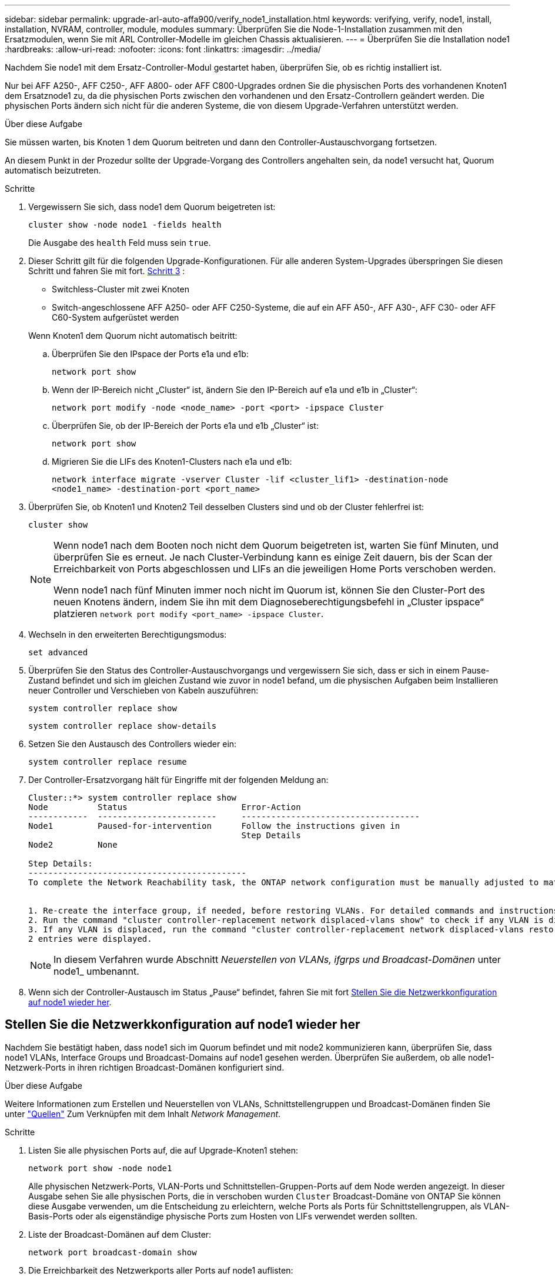 ---
sidebar: sidebar 
permalink: upgrade-arl-auto-affa900/verify_node1_installation.html 
keywords: verifying, verify, node1, install, installation, NVRAM, controller, module, modules 
summary: Überprüfen Sie die Node-1-Installation zusammen mit den Ersatzmodulen, wenn Sie mit ARL Controller-Modelle im gleichen Chassis aktualisieren. 
---
= Überprüfen Sie die Installation node1
:hardbreaks:
:allow-uri-read: 
:nofooter: 
:icons: font
:linkattrs: 
:imagesdir: ../media/


[role="lead"]
Nachdem Sie node1 mit dem Ersatz-Controller-Modul gestartet haben, überprüfen Sie, ob es richtig installiert ist.

Nur bei AFF A250-, AFF C250-, AFF A800- oder AFF C800-Upgrades ordnen Sie die physischen Ports des vorhandenen Knoten1 dem Ersatznode1 zu, da die physischen Ports zwischen den vorhandenen und den Ersatz-Controllern geändert werden. Die physischen Ports ändern sich nicht für die anderen Systeme, die von diesem Upgrade-Verfahren unterstützt werden.

.Über diese Aufgabe
Sie müssen warten, bis Knoten 1 dem Quorum beitreten und dann den Controller-Austauschvorgang fortsetzen.

An diesem Punkt in der Prozedur sollte der Upgrade-Vorgang des Controllers angehalten sein, da node1 versucht hat, Quorum automatisch beizutreten.

.Schritte
. Vergewissern Sie sich, dass node1 dem Quorum beigetreten ist:
+
`cluster show -node node1 -fields health`

+
Die Ausgabe des `health` Feld muss sein `true`.

. Dieser Schritt gilt für die folgenden Upgrade-Konfigurationen. Für alle anderen System-Upgrades überspringen Sie diesen Schritt und fahren Sie mit fort. <<verify-node1-step3,Schritt 3>> :
+
** Switchless-Cluster mit zwei Knoten
** Switch-angeschlossene AFF A250- oder AFF C250-Systeme, die auf ein AFF A50-, AFF A30-, AFF C30- oder AFF C60-System aufgerüstet werden


+
--
Wenn Knoten1 dem Quorum nicht automatisch beitritt:

.. Überprüfen Sie den IPspace der Ports e1a und e1b:
+
`network port show`

.. Wenn der IP-Bereich nicht „Cluster“ ist, ändern Sie den IP-Bereich auf e1a und e1b in „Cluster“:
+
`network port modify -node <node_name> -port <port> -ipspace Cluster`

.. Überprüfen Sie, ob der IP-Bereich der Ports e1a und e1b „Cluster“ ist:
+
`network port show`

.. Migrieren Sie die LIFs des Knoten1-Clusters nach e1a und e1b:
+
`network interface migrate -vserver Cluster -lif <cluster_lif1> -destination-node <node1_name> -destination-port <port_name>`



--
. [[verify-node1-step3]]Überprüfen Sie, ob Knoten1 und Knoten2 Teil desselben Clusters sind und ob der Cluster fehlerfrei ist:
+
`cluster show`

+
[NOTE]
====
Wenn node1 nach dem Booten noch nicht dem Quorum beigetreten ist, warten Sie fünf Minuten, und überprüfen Sie es erneut. Je nach Cluster-Verbindung kann es einige Zeit dauern, bis der Scan der Erreichbarkeit von Ports abgeschlossen und LIFs an die jeweiligen Home Ports verschoben werden.

Wenn node1 nach fünf Minuten immer noch nicht im Quorum ist, können Sie den Cluster-Port des neuen Knotens ändern, indem Sie ihn mit dem Diagnoseberechtigungsbefehl in „Cluster ipspace“ platzieren `network port modify <port_name> -ipspace Cluster`.

====
. Wechseln in den erweiterten Berechtigungsmodus:
+
`set advanced`

. Überprüfen Sie den Status des Controller-Austauschvorgangs und vergewissern Sie sich, dass er sich in einem Pause-Zustand befindet und sich im gleichen Zustand wie zuvor in node1 befand, um die physischen Aufgaben beim Installieren neuer Controller und Verschieben von Kabeln auszuführen:
+
`system controller replace show`

+
`system controller replace show-details`

. Setzen Sie den Austausch des Controllers wieder ein:
+
`system controller replace resume`

. Der Controller-Ersatzvorgang hält für Eingriffe mit der folgenden Meldung an:
+
[listing]
----
Cluster::*> system controller replace show
Node          Status                       Error-Action
------------  ------------------------     ------------------------------------
Node1         Paused-for-intervention      Follow the instructions given in
                                           Step Details
Node2         None

Step Details:
--------------------------------------------
To complete the Network Reachability task, the ONTAP network configuration must be manually adjusted to match the new physical network configuration of the hardware. This includes:


1. Re-create the interface group, if needed, before restoring VLANs. For detailed commands and instructions, refer to the "Re-creating VLANs, ifgrps, and broadcast domains" section of the upgrade controller hardware guide for the ONTAP version running on the new controllers.
2. Run the command "cluster controller-replacement network displaced-vlans show" to check if any VLAN is displaced.
3. If any VLAN is displaced, run the command "cluster controller-replacement network displaced-vlans restore" to restore the VLAN on the desired port.
2 entries were displayed.
----
+

NOTE: In diesem Verfahren wurde Abschnitt _Neuerstellen von VLANs, ifgrps und Broadcast-Domänen_ unter node1_ umbenannt.

. Wenn sich der Controller-Austausch im Status „Pause“ befindet, fahren Sie mit fort <<Stellen Sie die Netzwerkkonfiguration auf node1 wieder her>>.




== Stellen Sie die Netzwerkkonfiguration auf node1 wieder her

Nachdem Sie bestätigt haben, dass node1 sich im Quorum befindet und mit node2 kommunizieren kann, überprüfen Sie, dass node1 VLANs, Interface Groups und Broadcast-Domains auf node1 gesehen werden. Überprüfen Sie außerdem, ob alle node1-Netzwerk-Ports in ihren richtigen Broadcast-Domänen konfiguriert sind.

.Über diese Aufgabe
Weitere Informationen zum Erstellen und Neuerstellen von VLANs, Schnittstellengruppen und Broadcast-Domänen finden Sie unter link:other_references.html["Quellen"] Zum Verknüpfen mit dem Inhalt _Network Management_.

.Schritte
. Listen Sie alle physischen Ports auf, die auf Upgrade-Knoten1 stehen:
+
`network port show -node node1`

+
Alle physischen Netzwerk-Ports, VLAN-Ports und Schnittstellen-Gruppen-Ports auf dem Node werden angezeigt. In dieser Ausgabe sehen Sie alle physischen Ports, die in verschoben wurden `Cluster` Broadcast-Domäne von ONTAP Sie können diese Ausgabe verwenden, um die Entscheidung zu erleichtern, welche Ports als Ports für Schnittstellengruppen, als VLAN-Basis-Ports oder als eigenständige physische Ports zum Hosten von LIFs verwendet werden sollten.

. Liste der Broadcast-Domänen auf dem Cluster:
+
`network port broadcast-domain show`

. Die Erreichbarkeit des Netzwerkports aller Ports auf node1 auflisten:
+
`network port reachability show -node node1`

+
Die Ausgabe sollte wie im folgenden Beispiel angezeigt werden:

+
[listing]
----
Cluster::> reachability show -node node1
  (network port reachability show)
Node      Port     Expected Reachability                Reachability Status
--------- -------- ------------------------------------ ---------------------
Node1
          a0a      Default:Default                      ok
          a0a-822  Default:822                          ok
          a0a-823  Default:823                          ok
          e0M      Default:Mgmt                         ok
          e1a      Cluster:Cluster                      ok
          e1b      -                                    no-reachability
          e2a      -                                    no-reachability
          e2b      -                                    no-reachability
          e3a      -                                    no-reachability
          e3b      -                                    no-reachability
          e7a      Cluster:Cluster                      ok
          e7b      -                                    no-reachability
          e9a      Default:Default                      ok
          e9a-822  Default:822                          ok
          e9a-823  Default:823                          ok
          e9b      Default:Default                      ok
          e9b-822  Default:822                          ok
          e9b-823  Default:823                          ok
          e9c      Default:Default                      ok
          e9d      Default:Default                      ok
20 entries were displayed.
----
+
In den vorhergehenden Beispielen wurde node1 nach dem Austausch des Controllers gestartet. Die Ports, die „nicht-Erreichbarkeit“ anzeigen, verfügen über keine physische Verbindung. Sie müssen alle Ports mit einem anderen Status als reparieren `ok`.

+

NOTE: Während des Upgrades sollten sich die Netzwerkports und ihre Konnektivität nicht ändern. Alle Ports sollten sich in den richtigen Broadcast-Domänen befinden, und die Erreichbarkeit des Netzwerkports sollte sich nicht ändern. Bevor Sie jedoch LIFs von node2 zurück auf node1 verschieben, müssen Sie die Erreichbarkeit und den Integritätsstatus der Netzwerk-Ports überprüfen.

. [[restore_node1_stee4]]Reparieren Sie die Erreichbarkeit für jeden Port auf node1 mit einem anderen Status als der Erreichbarkeit `ok` Mit dem folgenden Befehl in der folgenden Reihenfolge:
+
`network port reachability repair -node _node_name_  -port _port_name_`

+
--
.. Physische Ports
.. VLAN-Ports


--
+
Die Ausgabe sollte wie im folgenden Beispiel angezeigt werden:

+
[listing]
----
Cluster ::> reachability repair -node node1 -port e1b
----
+
[listing]
----
Warning: Repairing port "node1:e1b" may cause it to move into a different broadcast domain, which can cause LIFs to be re-homed away from the port. Are you sure you want to continue? {y|n}:
----
+
Eine Warnmeldung, wie im vorhergehenden Beispiel dargestellt, wird für Ports mit einem Wiederanmeldungs-Status erwartet, die sich vom Status der Erreichbarkeit der Broadcast-Domäne unterscheiden können, in der sie sich derzeit befindet. Überprüfen Sie die Verbindung des Ports und die Antwort `y` Oder `n` Je nach Bedarf.

+
Überprüfen Sie, ob alle physischen Ports die erwartete Erreichbarkeit haben:

+
`network port reachability show`

+
Während die Reparatur der Erreichbarkeit durchgeführt wird, versucht ONTAP, die Ports in die richtigen Broadcast-Domänen zu platzieren. Wenn jedoch die Erreichbarkeit eines Ports nicht ermittelt werden kann und keiner der bestehenden Broadcast-Domänen angehört, wird ONTAP neue Broadcast-Domains für diese Ports erstellen.

. Überprüfen der Port-Erreichbarkeit:
+
`network port reachability show`

+
Wenn alle Ports korrekt konfiguriert und den richtigen Broadcast-Domänen hinzugefügt wurden, wird das angezeigt `network port reachability show` Der Befehl sollte den Status der Erreichbarkeit als melden `ok` Für alle verbundenen Ports und den Status als `no-reachability` Für Ports ohne physische Konnektivität. Wenn ein Port einen anderen Status als diese beiden meldet, führen Sie die Reparatur der Nachweisbarkeit durch und fügen Sie Ports aus ihren Broadcast-Domänen hinzu oder entfernen Sie sie gemäß Anweisungen in <<restore_node1_step4,Schritt 4>>.

. Vergewissern Sie sich, dass alle Ports in Broadcast-Domänen platziert wurden:
+
`network port show`

. Vergewissern Sie sich, dass alle Ports in den Broadcast-Domänen die richtige MTU (Maximum Transmission Unit) konfiguriert haben:
+
`network port broadcast-domain show`

. Stellen Sie die LIF-Home-Ports wieder her und geben Sie ggf. den Vserver und die LIF-Home-Ports an, die Sie mit folgenden Schritten wiederherstellen müssen:
+
.. Führen Sie alle vertriebenen LIFs auf:
+
`displaced-interface show`

.. LIF-Home-Knoten und Home-Ports wiederherstellen:
+
`displaced-interface restore-home-node -node _node_name_ -vserver _vserver_name_ -lif-name _LIF_name_`



. Überprüfen Sie, ob alle LIFs einen Home Port haben und administrativ höher sind:
+
`network interface show -fields home-port,status-admin`


